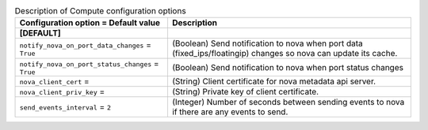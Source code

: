 ..
    Warning: Do not edit this file. It is automatically generated from the
    software project's code and your changes will be overwritten.

    The tool to generate this file lives in openstack-doc-tools repository.

    Please make any changes needed in the code, then run the
    autogenerate-config-doc tool from the openstack-doc-tools repository, or
    ask for help on the documentation mailing list, IRC channel or meeting.

.. _neutron-compute:

.. list-table:: Description of Compute configuration options
   :header-rows: 1
   :class: config-ref-table

   * - Configuration option = Default value
     - Description
   * - **[DEFAULT]**
     -
   * - ``notify_nova_on_port_data_changes`` = ``True``
     - (Boolean) Send notification to nova when port data (fixed_ips/floatingip) changes so nova can update its cache.
   * - ``notify_nova_on_port_status_changes`` = ``True``
     - (Boolean) Send notification to nova when port status changes
   * - ``nova_client_cert`` =
     - (String) Client certificate for nova metadata api server.
   * - ``nova_client_priv_key`` =
     - (String) Private key of client certificate.
   * - ``send_events_interval`` = ``2``
     - (Integer) Number of seconds between sending events to nova if there are any events to send.
